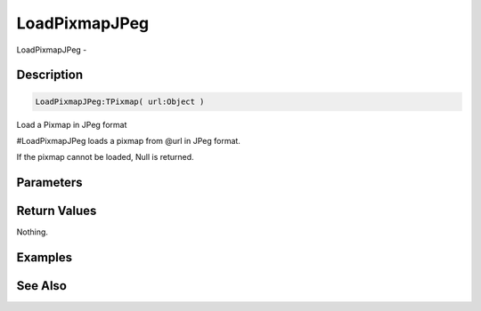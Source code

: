 .. _func_graphics_pixmaps_loadpixmapjpeg:

==============
LoadPixmapJPeg
==============

LoadPixmapJPeg - 

Description
===========

.. code-block:: blitzmax

    LoadPixmapJPeg:TPixmap( url:Object )

Load a Pixmap in JPeg format

#LoadPixmapJPeg loads a pixmap from @url in JPeg format.

If the pixmap cannot be loaded, Null is returned.

Parameters
==========

Return Values
=============

Nothing.

Examples
========

See Also
========




